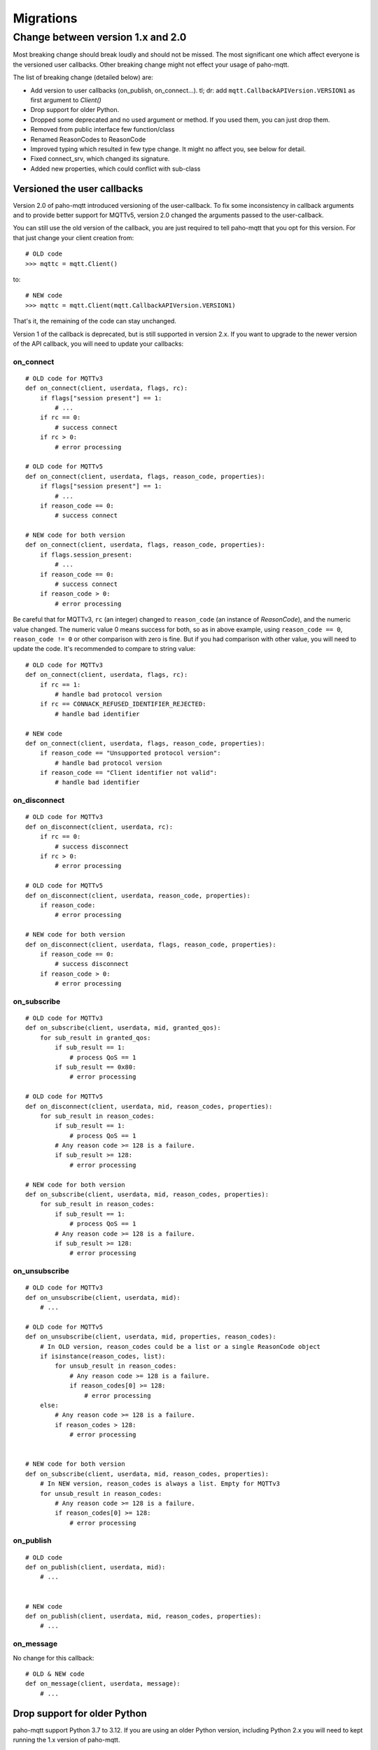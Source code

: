 Migrations
==========

Change between version 1.x and 2.0
----------------------------------

Most breaking change should break loudly and should not be missed. The
most significant one which affect everyone is the versioned user callbacks.
Other breaking change might not effect your usage of paho-mqtt.

The list of breaking change (detailed below) are:

* Add version to user callbacks (on_publish, on_connect...).
  tl; dr: add ``mqtt.CallbackAPIVersion.VERSION1`` as first argument to `Client()`
* Drop support for older Python.
* Dropped some deprecated and no used argument or method. If you used them, you can just drop them.
* Removed from public interface few function/class
* Renamed ReasonCodes to ReasonCode
* Improved typing which resulted in few type change. It might no affect you, see below for detail.
* Fixed connect_srv, which changed its signature.
* Added new properties, which could conflict with sub-class

Versioned the user callbacks
****************************

Version 2.0 of paho-mqtt introduced versioning of the user-callback. To fix some inconsistency in callback
arguments and to provide better support for MQTTv5, version 2.0 changed the arguments passed to the user-callback.

You can still use the old version of the callback, you are just required to tell paho-mqtt that you opt for this
version. For that just change your client creation from::

    # OLD code
    >>> mqttc = mqtt.Client()

to::

    # NEW code
    >>> mqttc = mqtt.Client(mqtt.CallbackAPIVersion.VERSION1)


That's it, the remaining of the code can stay unchanged.

Version 1 of the callback is deprecated, but is still supported in version 2.x. If you want to upgrade to the newer version of the API callback, you will need to update your callbacks:

on_connect
``````````

::

    # OLD code for MQTTv3
    def on_connect(client, userdata, flags, rc):
        if flags["session present"] == 1:
            # ...
        if rc == 0:
            # success connect
        if rc > 0:
            # error processing

    # OLD code for MQTTv5
    def on_connect(client, userdata, flags, reason_code, properties):
        if flags["session present"] == 1:
            # ...
        if reason_code == 0:
            # success connect

    # NEW code for both version
    def on_connect(client, userdata, flags, reason_code, properties):
        if flags.session_present:
            # ...
        if reason_code == 0:
            # success connect
        if reason_code > 0:
            # error processing


Be careful that for MQTTv3, ``rc`` (an integer) changed to ``reason_code`` (an instance of `ReasonCode`), and the numeric value changed.
The numeric value 0 means success for both, so as in above example, using ``reason_code == 0``, ``reason_code != 0`` or other comparison with zero
is fine.
But if you had comparison with other value, you will need to update the code. It's recommended to compare to string value::

    # OLD code for MQTTv3
    def on_connect(client, userdata, flags, rc):
        if rc == 1:
            # handle bad protocol version
        if rc == CONNACK_REFUSED_IDENTIFIER_REJECTED:
            # handle bad identifier

    # NEW code
    def on_connect(client, userdata, flags, reason_code, properties):
        if reason_code == "Unsupported protocol version":
            # handle bad protocol version
        if reason_code == "Client identifier not valid":
            # handle bad identifier

on_disconnect
`````````````

::

    # OLD code for MQTTv3
    def on_disconnect(client, userdata, rc):
        if rc == 0:
            # success disconnect
        if rc > 0:
            # error processing

    # OLD code for MQTTv5
    def on_disconnect(client, userdata, reason_code, properties):
        if reason_code:
            # error processing

    # NEW code for both version
    def on_disconnect(client, userdata, flags, reason_code, properties):
        if reason_code == 0:
            # success disconnect
        if reason_code > 0:
            # error processing



on_subscribe
````````````

::

    # OLD code for MQTTv3
    def on_subscribe(client, userdata, mid, granted_qos):
        for sub_result in granted_qos:
            if sub_result == 1:
                # process QoS == 1
            if sub_result == 0x80:
                # error processing

    # OLD code for MQTTv5
    def on_disconnect(client, userdata, mid, reason_codes, properties):
        for sub_result in reason_codes:
            if sub_result == 1:
                # process QoS == 1
            # Any reason code >= 128 is a failure.
            if sub_result >= 128:
                # error processing

    # NEW code for both version
    def on_subscribe(client, userdata, mid, reason_codes, properties):
        for sub_result in reason_codes:
            if sub_result == 1:
                # process QoS == 1
            # Any reason code >= 128 is a failure.
            if sub_result >= 128:
                # error processing



on_unsubscribe
``````````````

::

    # OLD code for MQTTv3
    def on_unsubscribe(client, userdata, mid):
        # ...

    # OLD code for MQTTv5
    def on_unsubscribe(client, userdata, mid, properties, reason_codes):
        # In OLD version, reason_codes could be a list or a single ReasonCode object
        if isinstance(reason_codes, list):
            for unsub_result in reason_codes:
                # Any reason code >= 128 is a failure.
                if reason_codes[0] >= 128:
                    # error processing
        else:
            # Any reason code >= 128 is a failure.
            if reason_codes > 128:
                # error processing


    # NEW code for both version
    def on_subscribe(client, userdata, mid, reason_codes, properties):
        # In NEW version, reason_codes is always a list. Empty for MQTTv3
        for unsub_result in reason_codes:
            # Any reason code >= 128 is a failure.
            if reason_codes[0] >= 128:
                # error processing


on_publish
``````````

::

    # OLD code
    def on_publish(client, userdata, mid):
        # ...


    # NEW code
    def on_publish(client, userdata, mid, reason_codes, properties):
        # ...



on_message
``````````

No change for this callback::

    # OLD & NEW code
    def on_message(client, userdata, message):
        # ...


Drop support for older Python
*****************************

paho-mqtt support Python 3.7 to 3.12. If you are using an older Python version, including
Python 2.x you will need to kept running the 1.x version of paho-mqtt.

Drop deprecated argument and method
***********************************

The following are dropped:

* ``max_packets`` argument in `loop()`, `loop_write()` and `loop_forever()` is removed
* ``force`` argument in `loop_stop()` is removed
* method ``message_retry_set()`` is removed

They were not used in previous version, so you can just remove them if you used them.

Stop exposing private function/class
************************************

Some private function or class are not longer exposed. The following are removed:

* function base62
* class WebsocketWrapper
* enum ConnectionState

Renamed ReasonCodes to ReasonCode
*********************************

The class ReasonCodes that was used to represent one reason code response from
broker or generated by the library is now named `ReasonCode`.

This should work without any change as ReasonCodes (plural, the old name) is still
present but deprecated.

Improved typing
***************

Version 2.0 improved typing, but this would be compatible with existing code.
The most likely issue are some integer that are now better type, like `dup` on MQTTMessage.

That means that code that used ``if msg.dup == 1:`` will need to be change to ``if msg.dup:`` (the later version
for with both paho-mqtt 1.x and 2.0).

Fix connect_srv
***************

`connect_srv()` didn't took the same argument as `connect()`. Fixed this, which means the signaure
changed. But since connect_srv was broken in previous version, this should not have any negative impact.

Added new properties
********************

The Client class added few new properties. If you are using a sub-class of Client and also defined a
attribute, method or properties with the same name, it will conflict.

The added properties are:

* `host`
* `port`
* `keepalive`
* `transport`
* `protocol`
* `connect_timeout`
* `username`
* `password`
* `max_inflight_messages`
* `max_queued_messages`
* `will_topic`
* `will_payload`
* `logger`
